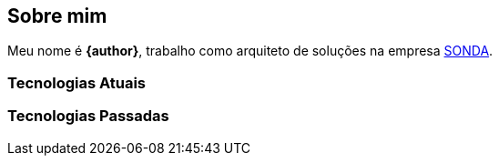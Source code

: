 == Sobre mim
Meu nome é **{author}**, trabalho como arquiteto de soluções na empresa link:{company-website}[SONDA].

=== Tecnologias Atuais

=== Tecnologias Passadas
